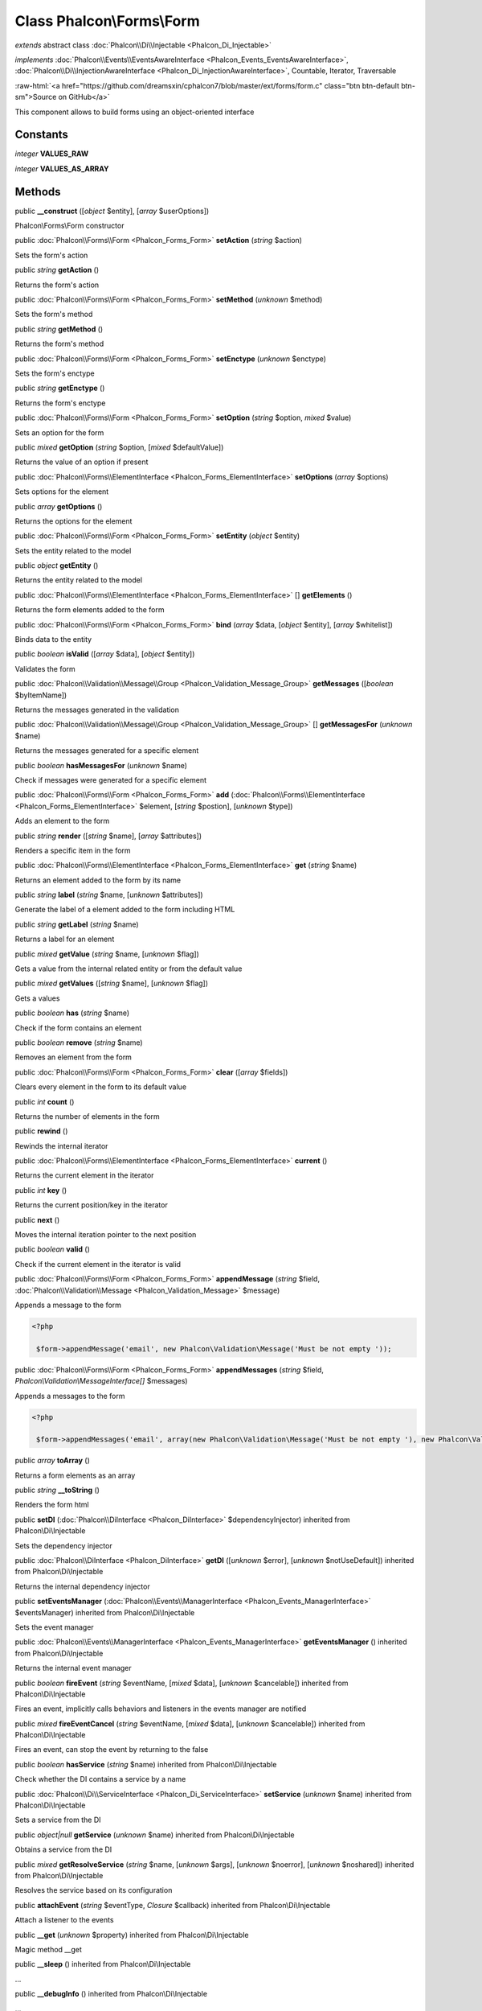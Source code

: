 Class **Phalcon\\Forms\\Form**
==============================

*extends* abstract class :doc:`Phalcon\\Di\\Injectable <Phalcon_Di_Injectable>`

*implements* :doc:`Phalcon\\Events\\EventsAwareInterface <Phalcon_Events_EventsAwareInterface>`, :doc:`Phalcon\\Di\\InjectionAwareInterface <Phalcon_Di_InjectionAwareInterface>`, Countable, Iterator, Traversable

.. role:: raw-html(raw)
   :format: html

:raw-html:`<a href="https://github.com/dreamsxin/cphalcon7/blob/master/ext/forms/form.c" class="btn btn-default btn-sm">Source on GitHub</a>`

This component allows to build forms using an object-oriented interface


Constants
---------

*integer* **VALUES_RAW**

*integer* **VALUES_AS_ARRAY**

Methods
-------

public  **__construct** ([*object* $entity], [*array* $userOptions])

Phalcon\\Forms\\Form constructor



public :doc:`Phalcon\\Forms\\Form <Phalcon_Forms_Form>`  **setAction** (*string* $action)

Sets the form's action



public *string*  **getAction** ()

Returns the form's action



public :doc:`Phalcon\\Forms\\Form <Phalcon_Forms_Form>`  **setMethod** (*unknown* $method)

Sets the form's method



public *string*  **getMethod** ()

Returns the form's method



public :doc:`Phalcon\\Forms\\Form <Phalcon_Forms_Form>`  **setEnctype** (*unknown* $enctype)

Sets the form's enctype



public *string*  **getEnctype** ()

Returns the form's enctype



public :doc:`Phalcon\\Forms\\Form <Phalcon_Forms_Form>`  **setOption** (*string* $option, *mixed* $value)

Sets an option for the form



public *mixed*  **getOption** (*string* $option, [*mixed* $defaultValue])

Returns the value of an option if present



public :doc:`Phalcon\\Forms\\ElementInterface <Phalcon_Forms_ElementInterface>`  **setOptions** (*array* $options)

Sets options for the element



public *array*  **getOptions** ()

Returns the options for the element



public :doc:`Phalcon\\Forms\\Form <Phalcon_Forms_Form>`  **setEntity** (*object* $entity)

Sets the entity related to the model



public *object*  **getEntity** ()

Returns the entity related to the model



public :doc:`Phalcon\\Forms\\ElementInterface <Phalcon_Forms_ElementInterface>` [] **getElements** ()

Returns the form elements added to the form



public :doc:`Phalcon\\Forms\\Form <Phalcon_Forms_Form>`  **bind** (*array* $data, [*object* $entity], [*array* $whitelist])

Binds data to the entity



public *boolean*  **isValid** ([*array* $data], [*object* $entity])

Validates the form



public :doc:`Phalcon\\Validation\\Message\\Group <Phalcon_Validation_Message_Group>`  **getMessages** ([*boolean* $byItemName])

Returns the messages generated in the validation



public :doc:`Phalcon\\Validation\\Message\\Group <Phalcon_Validation_Message_Group>` [] **getMessagesFor** (*unknown* $name)

Returns the messages generated for a specific element



public *boolean*  **hasMessagesFor** (*unknown* $name)

Check if messages were generated for a specific element



public :doc:`Phalcon\\Forms\\Form <Phalcon_Forms_Form>`  **add** (:doc:`Phalcon\\Forms\\ElementInterface <Phalcon_Forms_ElementInterface>` $element, [*string* $postion], [*unknown* $type])

Adds an element to the form



public *string*  **render** ([*string* $name], [*array* $attributes])

Renders a specific item in the form



public :doc:`Phalcon\\Forms\\ElementInterface <Phalcon_Forms_ElementInterface>`  **get** (*string* $name)

Returns an element added to the form by its name



public *string*  **label** (*string* $name, [*unknown* $attributes])

Generate the label of a element added to the form including HTML



public *string*  **getLabel** (*string* $name)

Returns a label for an element



public *mixed*  **getValue** (*string* $name, [*unknown* $flag])

Gets a value from the internal related entity or from the default value



public *mixed*  **getValues** ([*string* $name], [*unknown* $flag])

Gets a values



public *boolean*  **has** (*string* $name)

Check if the form contains an element



public *boolean*  **remove** (*string* $name)

Removes an element from the form



public :doc:`Phalcon\\Forms\\Form <Phalcon_Forms_Form>`  **clear** ([*array* $fields])

Clears every element in the form to its default value



public *int*  **count** ()

Returns the number of elements in the form



public  **rewind** ()

Rewinds the internal iterator



public :doc:`Phalcon\\Forms\\ElementInterface <Phalcon_Forms_ElementInterface>`  **current** ()

Returns the current element in the iterator



public *int*  **key** ()

Returns the current position/key in the iterator



public  **next** ()

Moves the internal iteration pointer to the next position



public *boolean*  **valid** ()

Check if the current element in the iterator is valid



public :doc:`Phalcon\\Forms\\Form <Phalcon_Forms_Form>`  **appendMessage** (*string* $field, :doc:`Phalcon\\Validation\\Message <Phalcon_Validation_Message>` $message)

Appends a message to the form 

.. code-block:: php

    <?php

     $form->appendMessage('email', new Phalcon\Validation\Message('Must be not empty '));




public :doc:`Phalcon\\Forms\\Form <Phalcon_Forms_Form>`  **appendMessages** (*string* $field, *Phalcon\\Validation\\MessageInterface[]* $messages)

Appends a messages to the form 

.. code-block:: php

    <?php

     $form->appendMessages('email', array(new Phalcon\Validation\Message('Must be not empty '), new Phalcon\Validation\Message('Must be an email address')));




public *array*  **toArray** ()

Returns a form elements as an array



public *string*  **__toString** ()

Renders the form html



public  **setDI** (:doc:`Phalcon\\DiInterface <Phalcon_DiInterface>` $dependencyInjector) inherited from Phalcon\\Di\\Injectable

Sets the dependency injector



public :doc:`Phalcon\\DiInterface <Phalcon_DiInterface>`  **getDI** ([*unknown* $error], [*unknown* $notUseDefault]) inherited from Phalcon\\Di\\Injectable

Returns the internal dependency injector



public  **setEventsManager** (:doc:`Phalcon\\Events\\ManagerInterface <Phalcon_Events_ManagerInterface>` $eventsManager) inherited from Phalcon\\Di\\Injectable

Sets the event manager



public :doc:`Phalcon\\Events\\ManagerInterface <Phalcon_Events_ManagerInterface>`  **getEventsManager** () inherited from Phalcon\\Di\\Injectable

Returns the internal event manager



public *boolean*  **fireEvent** (*string* $eventName, [*mixed* $data], [*unknown* $cancelable]) inherited from Phalcon\\Di\\Injectable

Fires an event, implicitly calls behaviors and listeners in the events manager are notified



public *mixed*  **fireEventCancel** (*string* $eventName, [*mixed* $data], [*unknown* $cancelable]) inherited from Phalcon\\Di\\Injectable

Fires an event, can stop the event by returning to the false



public *boolean*  **hasService** (*string* $name) inherited from Phalcon\\Di\\Injectable

Check whether the DI contains a service by a name



public :doc:`Phalcon\\Di\\ServiceInterface <Phalcon_Di_ServiceInterface>`  **setService** (*unknown* $name) inherited from Phalcon\\Di\\Injectable

Sets a service from the DI



public *object|null*  **getService** (*unknown* $name) inherited from Phalcon\\Di\\Injectable

Obtains a service from the DI



public *mixed*  **getResolveService** (*string* $name, [*unknown* $args], [*unknown* $noerror], [*unknown* $noshared]) inherited from Phalcon\\Di\\Injectable

Resolves the service based on its configuration



public  **attachEvent** (*string* $eventType, *Closure* $callback) inherited from Phalcon\\Di\\Injectable

Attach a listener to the events



public  **__get** (*unknown* $property) inherited from Phalcon\\Di\\Injectable

Magic method __get



public  **__sleep** () inherited from Phalcon\\Di\\Injectable

...


public  **__debugInfo** () inherited from Phalcon\\Di\\Injectable

...



